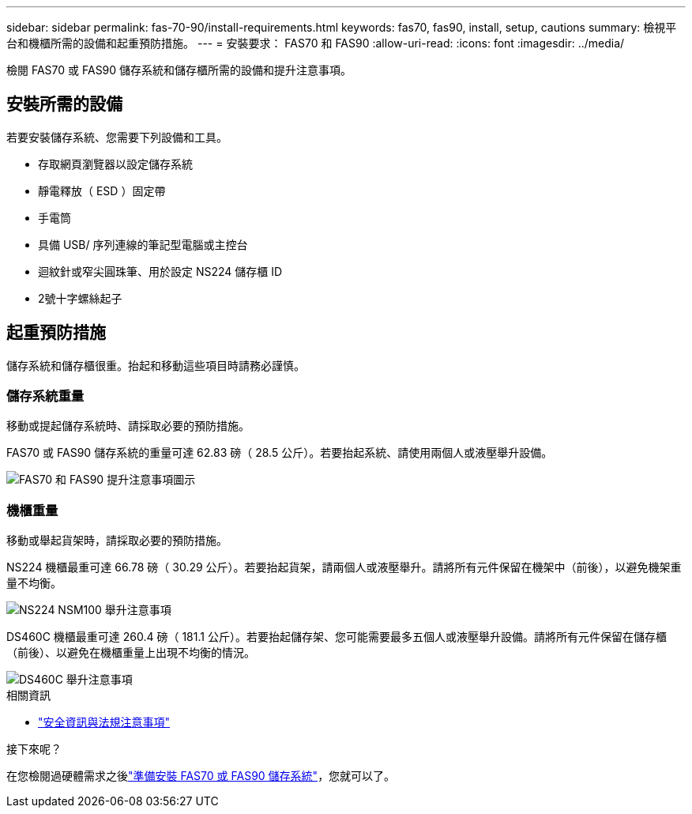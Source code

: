 ---
sidebar: sidebar 
permalink: fas-70-90/install-requirements.html 
keywords: fas70, fas90, install, setup, cautions 
summary: 檢視平台和機櫃所需的設備和起重預防措施。 
---
= 安裝要求： FAS70 和 FAS90
:allow-uri-read: 
:icons: font
:imagesdir: ../media/


[role="lead"]
檢閱 FAS70 或 FAS90 儲存系統和儲存櫃所需的設備和提升注意事項。



== 安裝所需的設備

若要安裝儲存系統、您需要下列設備和工具。

* 存取網頁瀏覽器以設定儲存系統
* 靜電釋放（ ESD ）固定帶
* 手電筒
* 具備 USB/ 序列連線的筆記型電腦或主控台
* 迴紋針或窄尖圓珠筆、用於設定 NS224 儲存櫃 ID
* 2號十字螺絲起子




== 起重預防措施

儲存系統和儲存櫃很重。抬起和移動這些項目時請務必謹慎。



=== 儲存系統重量

移動或提起儲存系統時、請採取必要的預防措施。

FAS70 或 FAS90 儲存系統的重量可達 62.83 磅（ 28.5 公斤）。若要抬起系統、請使用兩個人或液壓舉升設備。

image::../media/drw_a1k_weight_caution_ieops-1698.svg[FAS70 和 FAS90 提升注意事項圖示]



=== 機櫃重量

移動或舉起貨架時，請採取必要的預防措施。

NS224 機櫃最重可達 66.78 磅（ 30.29 公斤）。若要抬起貨架，請兩個人或液壓舉升。請將所有元件保留在機架中（前後），以避免機架重量不均衡。

image::../media/drw_ns224_lifting_weight_ieops-1716.svg[NS224 NSM100 舉升注意事項]

DS460C 機櫃最重可達 260.4 磅（ 181.1 公斤）。若要抬起儲存架、您可能需要最多五個人或液壓舉升設備。請將所有元件保留在儲存櫃（前後）、以避免在機櫃重量上出現不均衡的情況。

image::../media/drw_ds460c_weight_warning_ieops-1932.svg[DS460C 舉升注意事項]

.相關資訊
* https://library.netapp.com/ecm/ecm_download_file/ECMP12475945["安全資訊與法規注意事項"^]


.接下來呢？
在您檢閱過硬體需求之後link:install-prepare.html["準備安裝 FAS70 或 FAS90 儲存系統"]，您就可以了。
